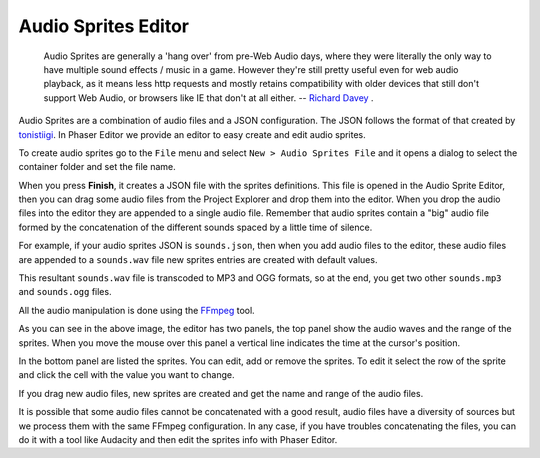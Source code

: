 Audio Sprites Editor
====================

	Audio Sprites are generally a 'hang over' from pre-Web Audio days, where they were literally the only way to have multiple sound effects / music in a game. However they're still pretty useful even for web audio playback, as it means less http requests and mostly retains compatibility with older devices that still don't support Web Audio, or browsers like IE that don't at all either. -- `Richard Davey <http://www.html5gamedevs.com/topic/6582-advantages-audio-sprites/#entry39190>`_ . 

Audio Sprites are a combination of audio files and a JSON configuration. The JSON follows the format of that created by `tonistiigi <https://github.com/tonistiigi/audiosprite>`_. In Phaser Editor we provide an editor to easy create and edit audio sprites. 

To create audio sprites go to the ``File`` menu and select ``New > Audio Sprites File`` and it opens a dialog to select the container folder and set the file name.

.. image:: images/AudioSpriteWizard.png
	:alt: New audio sprites wizard.

When you press **Finish**, it creates a JSON file with the sprites definitions. This file is opened in the Audio Sprite Editor, then you can drag some audio files from the Project Explorer and drop them into the editor. When you drop the audio files into the editor they are appended to a single audio file. Remember that audio sprites contain a "big" audio file formed by the concatenation of the different sounds spaced by a little time of silence.

For example, if your audio sprites JSON is ``sounds.json``, then when you add audio files to the editor, these audio files are appended to a ``sounds.wav`` file new sprites entries are created with default values.

This resultant ``sounds.wav`` file is transcoded to MP3 and OGG formats, so at the end, you get two other ``sounds.mp3`` and ``sounds.ogg`` files.

All the audio manipulation is done using the `FFmpeg <https://www.ffmpeg.org/>`_ tool.

.. image:: images/AudioSpritesEditor.png
	:alt: Create and edit the audio sprites.

As you can see in the above image, the editor has two panels, the top panel show the audio waves and the range of the sprites. When you move the mouse over this panel a vertical line indicates the time at the cursor's position.

In the bottom panel are listed the sprites. You can edit, add or remove the sprites. To edit it select the row of the sprite and click the cell with the value you want to change.

If you drag new audio files, new sprites are created and get the name and range of the audio files.

It is possible that some audio files cannot be concatenated with a good result, audio files have a diversity of sources but we process them with the same FFmpeg configuration. In any case, if you have troubles concatenating the files, you can do it with a tool like Audacity and then edit the sprites info with Phaser Editor.